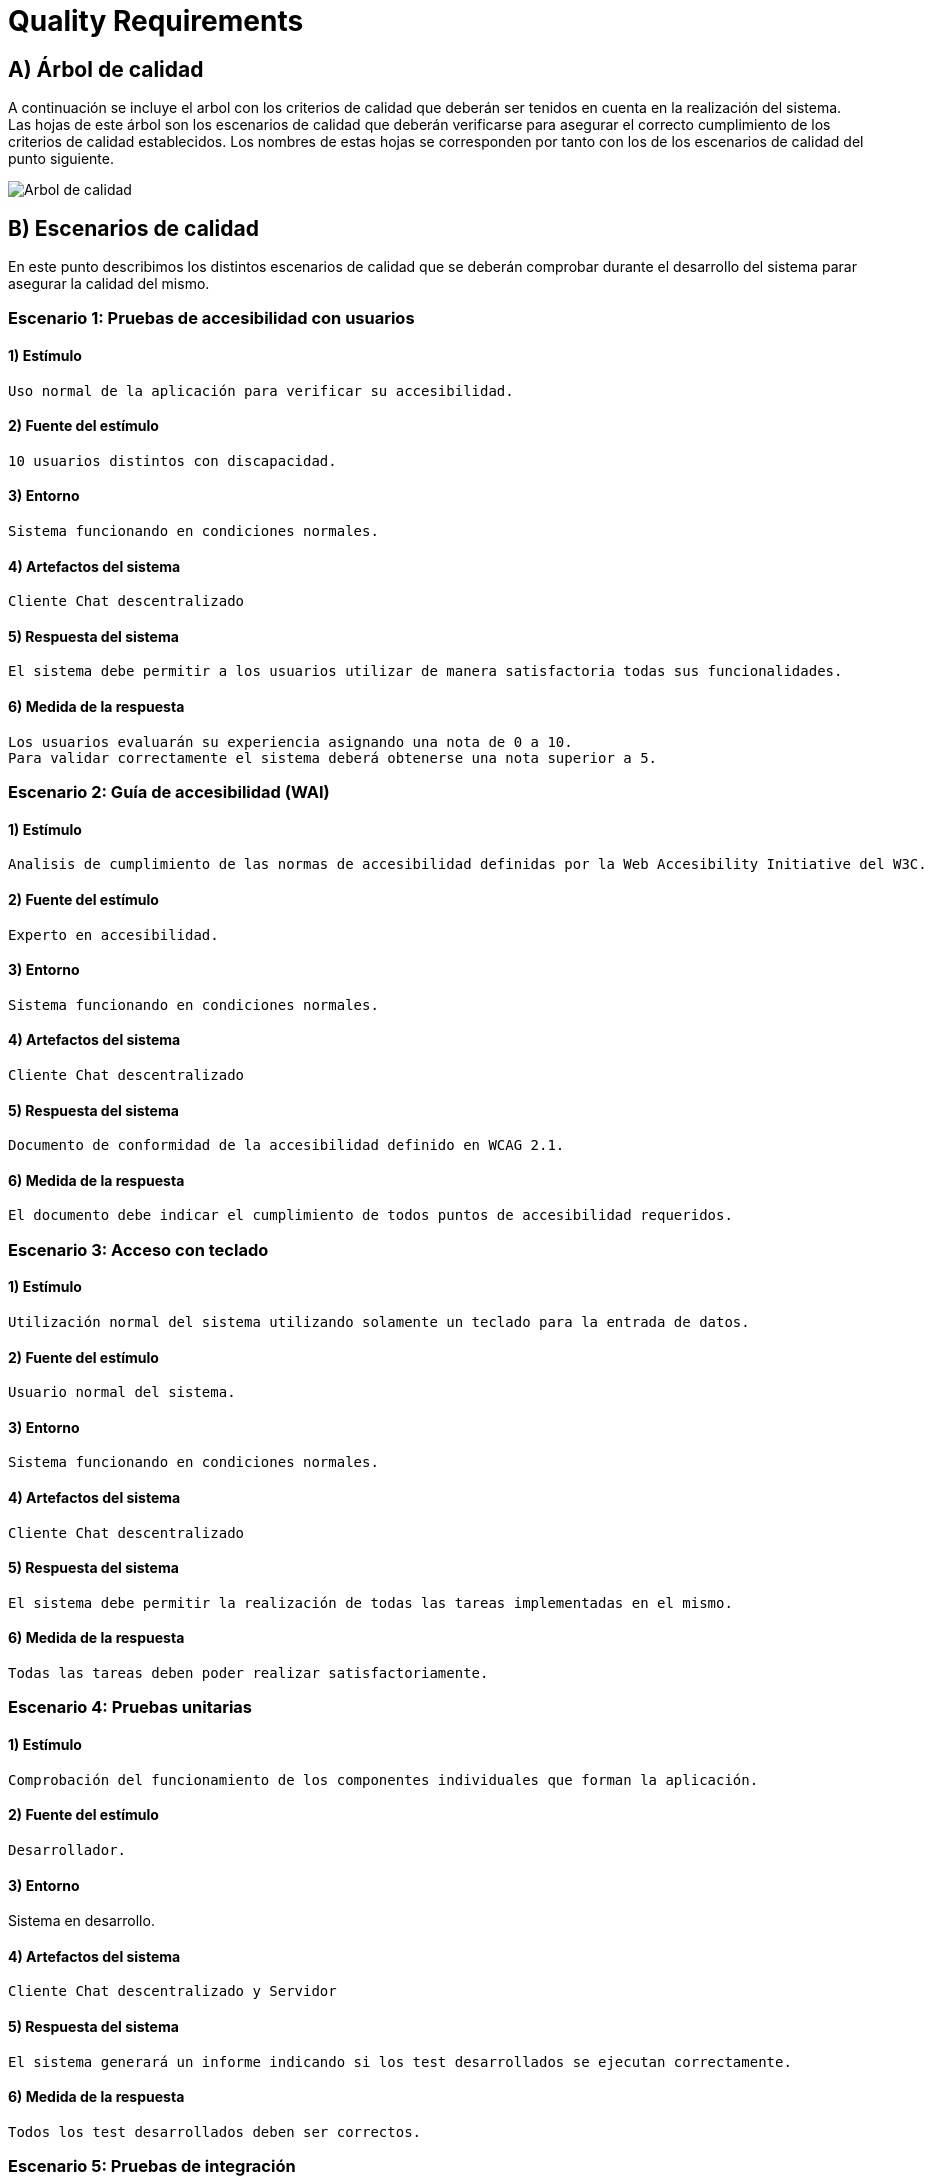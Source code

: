 [[section-quality-scenarios]]
= Quality Requirements

== A) Árbol de calidad

A continuación se incluye el arbol con los criterios de calidad que deberán ser tenidos en cuenta en la realización del
sistema. Las hojas de este árbol son los escenarios de calidad que deberán verificarse para asegurar el correcto
cumplimiento de los criterios de calidad establecidos. Los nombres de estas hojas se corresponden por tanto con los de
los escenarios de calidad del punto siguiente.

image::images/10_MindMap_Calidad_V2.jpg[Arbol de calidad]

== B) Escenarios de calidad

En este punto describimos los distintos escenarios de calidad que se deberán comprobar durante el desarrollo del sistema
parar asegurar la calidad del mismo.

=== Escenario 1: Pruebas de accesibilidad con usuarios

==== 1) Estímulo

  Uso normal de la aplicación para verificar su accesibilidad.

==== 2) Fuente del estímulo

  10 usuarios distintos con discapacidad.

==== 3) Entorno

  Sistema funcionando en condiciones normales.

==== 4) Artefactos del sistema

  Cliente Chat descentralizado

==== 5) Respuesta del sistema

  El sistema debe permitir a los usuarios utilizar de manera satisfactoria todas sus funcionalidades.

==== 6) Medida de la respuesta

  Los usuarios evaluarán su experiencia asignando una nota de 0 a 10. 
  Para validar correctamente el sistema deberá obtenerse una nota superior a 5.

=== Escenario 2: Guía de accesibilidad (WAI)

==== 1) Estímulo

  Analisis de cumplimiento de las normas de accesibilidad definidas por la Web Accesibility Initiative del W3C.

==== 2) Fuente del estímulo

  Experto en accesibilidad.

==== 3) Entorno

  Sistema funcionando en condiciones normales.

==== 4) Artefactos del sistema

  Cliente Chat descentralizado

==== 5) Respuesta del sistema

  Documento de conformidad de la accesibilidad definido en WCAG 2.1.

==== 6) Medida de la respuesta

  El documento debe indicar el cumplimiento de todos puntos de accesibilidad requeridos.

=== Escenario 3: Acceso con teclado

==== 1) Estímulo

  Utilización normal del sistema utilizando solamente un teclado para la entrada de datos.

==== 2) Fuente del estímulo

  Usuario normal del sistema.

==== 3) Entorno

  Sistema funcionando en condiciones normales.

==== 4) Artefactos del sistema

  Cliente Chat descentralizado

==== 5) Respuesta del sistema

  El sistema debe permitir la realización de todas las tareas implementadas en el mismo.

==== 6) Medida de la respuesta

  Todas las tareas deben poder realizar satisfactoriamente.

=== Escenario 4: Pruebas unitarias

==== 1) Estímulo

  Comprobación del funcionamiento de los componentes individuales que forman la aplicación.

==== 2) Fuente del estímulo

  Desarrollador.

==== 3) Entorno

Sistema en desarrollo.

==== 4) Artefactos del sistema

  Cliente Chat descentralizado y Servidor

==== 5) Respuesta del sistema

  El sistema generará un informe indicando si los test desarrollados se ejecutan correctamente.

==== 6) Medida de la respuesta

  Todos los test desarrollados deben ser correctos.

=== Escenario 5: Pruebas de integración

==== 1) Estímulo

  Comprobación del funcionamiento del sistema completo.

==== 2) Fuente del estímulo

  Desarrollador.

==== 3) Entorno

  Sistema en funcionamiento normal.

==== 4) Artefactos del sistema

  Cliente Chat descentralizado y Servidor

==== 5) Respuesta del sistema

  El sistema generará un informe indicando si los test desarrollados se ejecutan correctamente.

==== 6) Medida de la respuesta

  Todos los test desarrollados deben ser correctos.
  
=== Escenario 6: Prueba en navegadores

==== 1) Estímulo

  Ejecución de la aplicación en los 3 navegadores más utilizados (Firefox, Chrome y Edge).

==== 2) Fuente del estímulo

  Encargado de pruebas.

==== 3) Entorno

  Sistema en funcionamiento normal.

==== 4) Artefactos del sistema

  Cliente Chat descentralizado

==== 5) Respuesta del sistema

  El sistema se ejecutará normalmente en todos los navegadores.

==== 6) Medida de la respuesta

  Toda la funcionalidad implementada puede ejecutarse en todos los navegadores.

=== Escenario 7: Prueba en sistemas operativos

==== 1) Estímulo

  Ejecución de la aplicación en Windows, MacOS, Linux, Android y IPhone.

==== 2) Fuente del estímulo

  Encargado de pruebas.

==== 3) Entorno

  Sistema en funcionamiento normal.

==== 4) Artefactos del sistema

  Cliente Chat descentralizado

==== 5) Respuesta del sistema

  El sistema se ejecutará normalmente en todos los sistemas operativos.

==== 6) Medida de la respuesta

  Toda la funcionalidad implementada puede ejecutarse en todos los sistemas operativos.

=== Escenario 8: Prueba en entornos de red

==== 1) Estímulo

  Ejecución de la aplicación con distintas configuraciones de red: 
  Conexión en red local, conexión a traves de internet y red móvil.

==== 2) Fuente del estímulo

  Encargado de pruebas.

==== 3) Entorno
 
  Sistema en funcionamiento normal.

==== 4) Artefactos del sistema

  Cliente Chat descentralizado

==== 5) Respuesta del sistema

  El sistema permitirá la comunicación en todos los sistemas de red analizados.

==== 6) Medida de la respuesta

  Hay comunicación en todos los sistemas de red analizados.


=== Escenario 9: Añadir funcionalidad

==== 1) Estímulo

  Se requiere la implementación de una nueva funcionalidad en la aplicación.

==== 2) Fuente del estímulo

  Desarrollador

==== 3) Entorno

  Sistema en desarrollo.

==== 4) Artefactos del sistema

  Cliente Chat descentralizado y Servidor

==== 5) Respuesta del sistema

  Se añadirá en el sistema una nueva funcionalidad en un tiempo determinado.

==== 6) Medida de la respuesta

  Tiempo empleado, que deberá ser inferior a 8 horas para una modificación de baja complejidad.

=== Escenario 10: Pruebas de usabilidad con usuarios

==== 1) Estímulo

  Uso normal de la aplicación para verificar su usabilidad.

==== 2) Fuente del estímulo

  10 usuarios con distintos perfiles.

==== 3) Entorno

  Sistema funcionando en condiciones normales.

==== 4) Artefactos del sistema

  Cliente Chat descentralizado

==== 5) Respuesta del sistema

  El sistema debe permitir a los usuarios utilizar de manera satisfactoria todas
  sus funcionalidades sin que estos duden y en un tiempo bajo.

==== 6) Medida de la respuesta

  El tiempo empleado para la realización de cada tarea de la prueba será inferior a 1 minuto.

=== Escenario 11: Encuesta de usabilidad

==== 1) Estímulo

  Los usuarios que realizan las pruebas de usabilidad se encuestan sobre la facilidad de uso de la misma.

==== 2) Fuente del estímulo

  10 usuarios con distintos perfiles.

==== 3) Entorno

  Sistema funcionando en condiciones normales.

==== 4) Artefactos del sistema

  Cliente Chat descentralizado

==== 5) Respuesta del sistema

  Puntuación numérica (entre 0 y 10) que indique el grado de aceptación de la interfaz 
  de la aplicación por los usuarios que la prueban.

==== 6) Medida de la respuesta

  La puntuación obtenida deberá ser superior a 5.

=== Escenario 12: Cifrado de información

==== 1) Estímulo

  Durante un uso normal del sistema, el cliente y el servidor intercambian información.

==== 2) Fuente del estímulo

  Encargado de pruebas.

==== 3) Entorno

  Sistema funcionando en condiciones normales.

==== 4) Artefactos del sistema

  Servidor

==== 5) Respuesta del sistema

  Los paquetes intercambiados deberán aparecer cifrados.

==== 6) Medida de la respuesta

  No debe aparecer ningún no cifrado.

=== Escenario 13: Autenticación de clientes

==== 1) Estímulo

  Conexión de un nuevo cliente al servidor.

==== 2) Fuente del estímulo

  Encargado de pruebas.

==== 3) Entorno

  Sistema funcionando en condiciones normales.

==== 4) Artefactos del sistema

  Servidor

==== 5) Respuesta del sistema

  Se permite la conexión la aplicación cliente desarrollada solamente.

==== 6) Medida de la respuesta

  No se permite la conexión al servidor a otras aplicaciones.

=== Escenario 14: Autenticación de usuarios

==== 1) Estímulo

  Un usuario accede al sistema.

==== 2) Fuente del estímulo

  Encargado de pruebas.

==== 3) Entorno

  Sistema funcionando en condiciones normales.

==== 4) Artefactos del sistema

  Servidor

==== 5) Respuesta del sistema

  Se comprueban las credenciales del usuario que accede al sistema.

==== 6) Medida de la respuesta

  Se deniegan las conexiones de usuarios que no empleen credenciales válidas.

=== Escenario 15: Prueba con múltiples usuarios simultaneos

==== 1) Estímulo

  Acceso concurrente al sistema de multiples usuarios.

==== 2) Fuente del estímulo

  10 usuarios acceden concurrentemente.

==== 3) Entorno

  Sistema funcionando en condiciones normales.

==== 4) Artefactos del sistema

  Servidor

==== 5) Respuesta del sistema

  El sistema atiende a las peticiones realizadas en un tiempo determinado.

==== 6) Medida de la respuesta

  El tiempo de respuesta para las peticiones será inferior a 10 segundos en todos los accesos.

=== Escenario 16: Uptime del servidor

==== 1) Estímulo

  Comprobación del uptime del servidor cuando este se encuentre en producción.

==== 2) Fuente del estímulo

  Encargado de mantenimiento.

==== 3) Entorno

  Sistema funcionando en condiciones normales y en un entorno de producción.

==== 4) Artefactos del sistema

  Servidor

==== 5) Respuesta del sistema

  Tiempo que el sistema no estará caido, y responderá a todas las peticiones enviadas
  por las aplicaciones cliente.

==== 6) Medida de la respuesta

  El tiempo que el servidor permanezca caido será inferior al 0.01% del total.
  
  
=== Escenario 17: Pruebas Beta

==== 1) Estímulo

  Multiples usuarios utilizando la aplicacion con el fin de forzarla allá donde podrian darse errores.

==== 2) Fuente del estímulo

  Usuarios seleccionados para realizar las pruebas.

==== 3) Entorno

  Sistema funcionando en condiciones normales.

==== 4) Artefactos del sistema

  Servidor.

==== 5) Respuesta del sistema

  Los usuarios en esas condiciones de uso no deberian encontrar ningun error o
  o retraso con el desarrollo de la prueba.

==== 6) Medida de la respuesta

  

=== Escenario 18: Pruebas de Integración 

==== 1) Estímulo

  Probar una nueva pieza de código previamente a su integracion al
  grueso y posterior a este.

==== 2) Fuente del estímulo

  Encargado de pruebas.

==== 3) Entorno

  Fragmento de Codigo del que se espera su integración.

==== 4) Artefactos del sistema

  Servidor.

==== 5) Respuesta del sistema

  El fragmento debe de responder correctamente a estas pruebas y posteriormente
  la aplicación pasar las pruebas unitarias.

==== 6) Medida de la respuesta

  No debe ocurrir ningún error a la hora de implementarlo todo.

=== Escenario 19: Prueba Multiples Usuarios atacando la base de datos

==== 1) Estímulo

  Multiples Usuarios modificando la informacion interna de la aplicacion.

==== 2) Fuente del estímulo

  Multiples usuarios modificando la informacion guardada por la base de datos.

==== 3) Entorno

   Sistema funcionando en condiciones normales.

==== 4) Artefactos del sistema

  Servidor.

==== 5) Respuesta del sistema

  Los cambios han de persistir en el sistema correctamente con los cambios
  hechos en el orden adecuado y el resultado final sea el correcto.

==== 6) Medida de la respuesta
  
  Datos esperados al acabar las transacciones.
